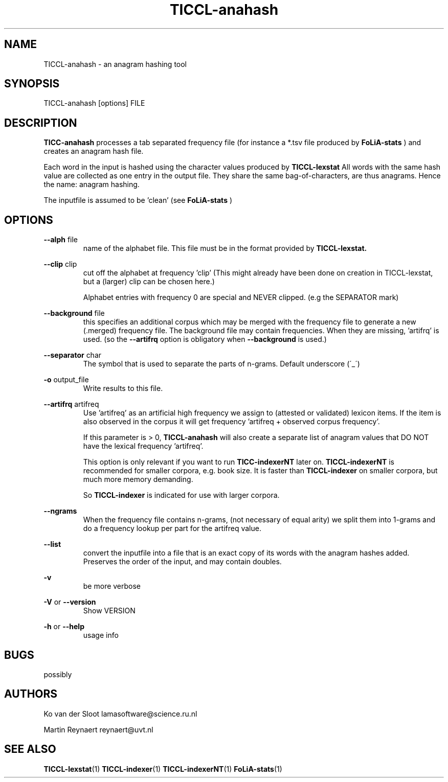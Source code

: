 .TH TICCL-anahash 1 "2020 mar 09"

.SH NAME
TICCL-anahash - an anagram hashing tool

.SH SYNOPSIS

TICCL-anahash [options] FILE

.SH DESCRIPTION
.B TICC-anahash
processes a tab separated frequency file (for instance a *.tsv file produced by
.B FoLiA-stats
) and creates an anagram hash file.

Each word in the input is hashed using the character values produced by
.B TICCL-lexstat
.
All words with the same hash value are collected as one entry in the output
file. They share the same bag-of-characters, are thus anagrams. Hence the name:
anagram hashing.

The inputfile is assumed to be 'clean' (see
.B FoLiA-stats
)

.SH OPTIONS
.B --alph
file
.RS
name of the alphabet file. This file must be in the format provided by
.B TICCL-lexstat.
.RE

.B --clip
clip
.RS
cut off the alphabet at frequency 'clip' (This might already have been done on
creation in TICCL-lexstat, but a (larger) clip can be chosen here.)

Alphabet entries with frequency 0 are special and NEVER clipped. (e.g the SEPARATOR mark)
.RE

.B --background
file
.RS
this specifies an additional corpus which may be merged with the frequency file
to generate a new (.merged) frequency file. The background file may contain
frequencies. When they are missing, 'artifrq' is used. (so the
.B --artifrq
option is obligatory when
.B --background
is used.)
.RE

.B --separator
char
.RS
The symbol that is used to separate the parts of n-grams. Default underscore
(\'_\')
.RE

.B -o
output_file
.RS
Write results to this file.
.RE

.B --artifrq
artifreq
.RS
Use 'artifreq' as an artificial high frequency we assign to (attested or
validated) lexicon items. If the item is also observed in the corpus it will
get frequency 'artifreq + observed corpus frequency'.

If this parameter is > 0,
.B TICCL-anahash
will also create  a separate list of anagram values that DO NOT have the
lexical frequency 'artifreq'.

This option is only relevant if you want to run
.B TICC-indexerNT
later on.
.B
TICCL-indexerNT
is recommended for smaller corpora, e.g. book size. It is faster than
.B
TICCL-indexer
on smaller corpora, but much more memory demanding.

So
.B TICCL-indexer
is indicated for use with larger corpora.

.RE

.B --ngrams
.RS
When the frequency file contains n-grams, (not necessary of equal arity)
we split them into 1-grams and do a frequency lookup per part for the artifreq
value.

.RE

.B --list
.RS
convert the inputfile into a file that is an exact copy of its words with
the anagram hashes added. Preserves the order of the input, and may contain
doubles.

.RE

.B -v
.RS
be more verbose
.RE

.B -V
or
.B --version
.RS
Show VERSION
.RE

.B -h
or
.B --help
.RS
usage info
.RE


.SH BUGS
possibly

.SH AUTHORS
Ko van der Sloot lamasoftware@science.ru.nl

Martin Reynaert reynaert@uvt.nl

.SH SEE ALSO
.BR TICCL-lexstat (1)
.BR TICCL-indexer (1)
.BR TICCL-indexerNT (1)
.BR FoLiA-stats (1)
